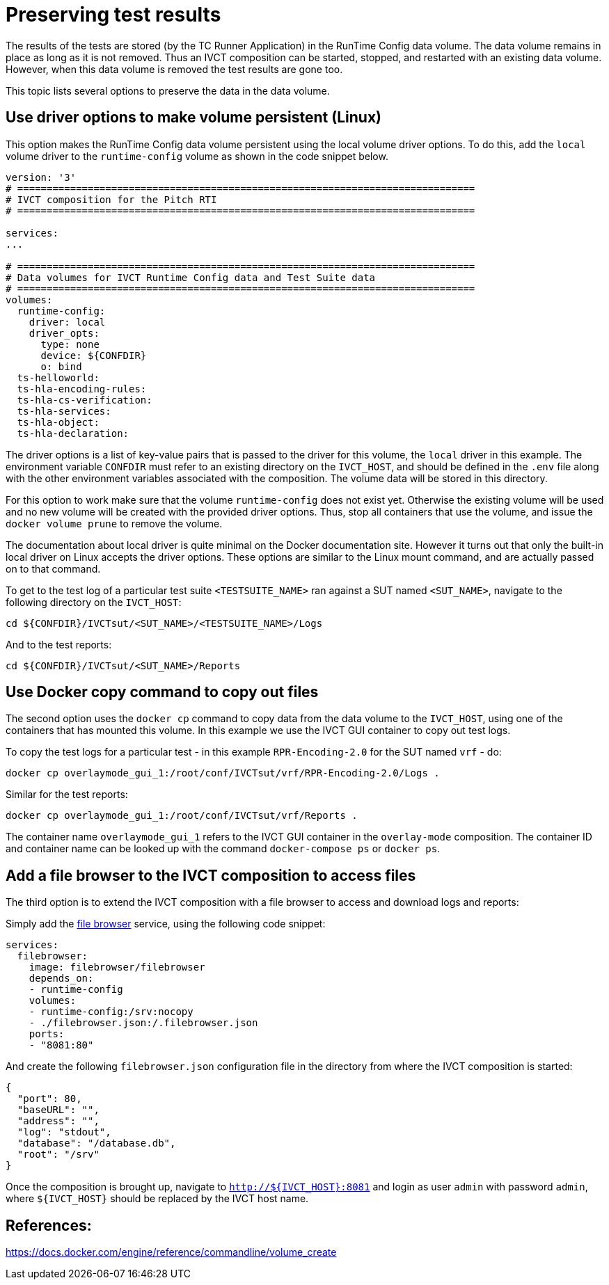 = Preserving test results

The results of the tests are stored (by the TC Runner Application) in the RunTime Config data volume. The data volume remains in place as long as it is not removed. Thus an IVCT composition can be started, stopped, and restarted with an existing data volume. However, when this data volume is removed the test results are gone too.

This topic lists several options to preserve the data in the data volume.

== Use driver options to make volume persistent (Linux)

This option makes the RunTime Config data volume persistent using the local volume driver options. To do this, add the `local` volume driver to the `runtime-config` volume as shown in the code snippet below.

....

version: '3'
# ==============================================================================
# IVCT composition for the Pitch RTI
# ==============================================================================

services:
...

# ==============================================================================
# Data volumes for IVCT Runtime Config data and Test Suite data
# ==============================================================================
volumes:
  runtime-config:
    driver: local
    driver_opts:
      type: none
      device: ${CONFDIR}
      o: bind
  ts-helloworld:
  ts-hla-encoding-rules:
  ts-hla-cs-verification:
  ts-hla-services:
  ts-hla-object:
  ts-hla-declaration:
....

The driver options is a list of key-value pairs that is passed to the driver for this volume, the `local` driver in this example. The environment variable `CONFDIR` must refer to an existing directory on the `IVCT_HOST`, and should be defined in the `.env` file along with the other environment variables associated with the composition. The volume data will be stored in this directory.

For this option to work make sure that the volume `runtime-config` does not exist yet. Otherwise the existing volume will be used and no new volume will be created with the provided driver options. Thus, stop all containers that use the volume, and issue the `docker volume prune` to remove the volume.

The documentation about local driver is quite minimal on the Docker documentation site. However it turns out that only the built-in local driver on Linux accepts the driver options. These options are similar to the Linux mount command, and are actually passed on to that command.

To get to the test log of a particular test suite `<TESTSUITE_NAME>` ran against a SUT named `<SUT_NAME>`, navigate to the following directory on the `IVCT_HOST`:

 cd ${CONFDIR}/IVCTsut/<SUT_NAME>/<TESTSUITE_NAME>/Logs

And to the test reports:

 cd ${CONFDIR}/IVCTsut/<SUT_NAME>/Reports

== Use Docker copy command to copy out files

The second option uses the `docker cp` command to copy data from the data volume to the `IVCT_HOST`, using one of the containers that has mounted this volume. In this example we use the IVCT GUI container to copy out test logs.

To copy the test logs for a particular test - in this example `RPR-Encoding-2.0` for the SUT named `vrf` - do:

 docker cp overlaymode_gui_1:/root/conf/IVCTsut/vrf/RPR-Encoding-2.0/Logs .

Similar for the test reports:

 docker cp overlaymode_gui_1:/root/conf/IVCTsut/vrf/Reports .

The container name `overlaymode_gui_1` refers to the IVCT GUI container in the `overlay-mode` composition. The container ID and container name can be looked up with the command `docker-compose ps` or `docker ps`.

== Add a file browser to the IVCT composition to access files

The third option is to extend the IVCT composition with a file browser to access and download logs and reports:

Simply add the https://hub.docker.com/r/filebrowser/filebrowser[file browser] service, using the following code snippet:
....
services:
  filebrowser:
    image: filebrowser/filebrowser
    depends_on:
    - runtime-config
    volumes:
    - runtime-config:/srv:nocopy
    - ./filebrowser.json:/.filebrowser.json
    ports:
    - "8081:80"
....

And create the following `filebrowser.json` configuration file in the directory from where the IVCT composition is started:

....
{
  "port": 80,
  "baseURL": "",
  "address": "",
  "log": "stdout",
  "database": "/database.db",
  "root": "/srv"
}
....

Once the composition is brought up, navigate to `http://${IVCT_HOST}:8081` and login as user `admin` with password `admin`, where `${IVCT_HOST}` should be replaced by the IVCT host name.

== References:
https://docs.docker.com/engine/reference/commandline/volume_create
